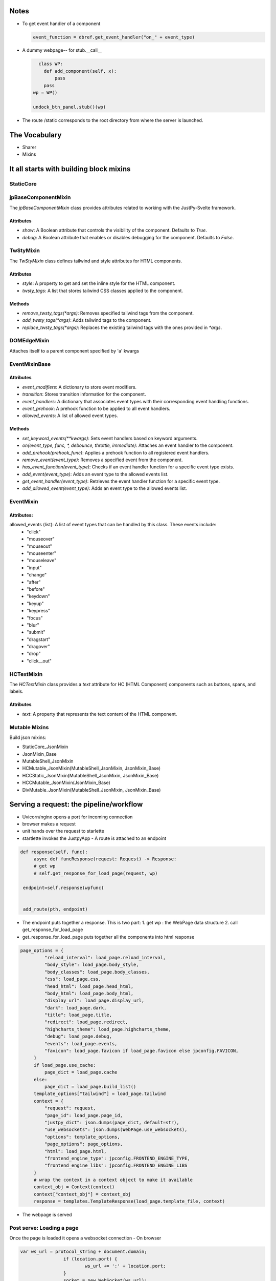 Notes
^^^^^^
- To get event handler of a component
  
  .. code-block:: python
     
     event_function = dbref.get_event_handler("on_" + event_type)
  
  
- A dummy webpage-- for stub.__call__
  
  .. code-block:: python
		  
      class WP:
        def add_component(self, x):
            pass
        pass
    wp = WP()
    
    undock_btn_panel.stub()(wp)

- The route /static corresponds to the root directory from where
  the server is launched.
  
The Vocabulary
^^^^^^^^^^^^^^
- Sharer
- Mixins

  
It all starts with building block mixins
^^^^^^^^^^^^^^^^^^^^^^^^^^^^^^^^^^^^^^^^^

StaticCore
++++++++++



jpBaseComponentMixin
+++++++++++++++++++++

The `jpBaseComponentMixin` class provides attributes related to working with the JustPy-Svelte framework.

Attributes
..........

- `show`: A Boolean attribute that controls the visibility of the component. Defaults to `True`.

- `debug`: A Boolean attribute that enables or disables debugging for the component. Defaults to `False`.


TwStyMixin
++++++++++
The `TwStyMixin` class defines tailwind and style attributes for HTML components.

Attributes
..........

- `style`: A property to get and set the inline style for the HTML component.
- `twsty_tags`: A list that stores tailwind CSS classes applied to the component.  


Methods
.......
- `remove_twsty_tags(*args)`: Removes specified tailwind tags from the component.
- `add_twsty_tags(*args)`: Adds tailwind tags to the component.
- `replace_twsty_tags(*args)`: Replaces the existing tailwind tags with the ones provided in `*args`.


DOMEdgeMixin
++++++++++++
Attaches  itself to a parent component specified by 'a' kwargs


EventMixinBase
++++++++++++++

Attributes
...........

- `event_modifiers`: A dictionary to store event modifiers.
- `transition`: Stores transition information for the component.
- `event_handlers`: A dictionary that associates event types with their corresponding event handling functions.
- `event_prehook`: A prehook function to be applied to all event handlers.
- `allowed_events`: A list of allowed event types.
  
Methods
.......

- `set_keyword_events(**kwargs)`: Sets event handlers based on keyword arguments.
- `on(event_type, func, *, debounce, throttle, immediate)`: Attaches an event handler to the component.
- `add_prehook(prehook_func)`: Applies a prehook function to all registered event handlers.
- `remove_event(event_type)`: Removes a specified event from the component.
- `has_event_function(event_type)`: Checks if an event handler function for a specific event type exists.
- `add_event(event_type)`: Adds an event type to the allowed events list.
- `get_event_handler(event_type)`: Retrieves the event handler function for a specific event type.
- `add_allowed_event(event_type)`: Adds an event type to the allowed events list.



EventMixin
++++++++++

Attributes:
...........

allowed_events (list): A list of event types that can be handled by this class. These events include:
        - "click"
        - "mouseover"
        - "mouseout"
        - "mouseenter"
        - "mouseleave"
        - "input"
        - "change"
        - "after"
        - "before"
        - "keydown"
        - "keyup"
        - "keypress"
        - "focus"
        - "blur"
        - "submit"
        - "dragstart"
        - "dragover"
        - "drop"
        - "click__out"

	  
HCTextMixin
++++++++++++
The `HCTextMixin` class provides a `text` attribute for HC (HTML Component) components such as buttons, spans, and labels.

Attributes
..........

- `text`: A property that represents the text content of the HTML component.


Mutable Mixins
++++++++++++++

Build json mixins:

- StaticCore_JsonMixin
- JsonMixin_Base
- MutableShell_JsonMixin
- HCMutable_JsonMixin(MutableShell_JsonMixin, JsonMixin_Base)
- HCCStatic_JsonMixin(MutableShell_JsonMixin, JsonMixin_Base)
- HCCMutable_JsonMixin(JsonMixin_Base)
- DivMutable_JsonMixin(MutableShell_JsonMixin, JsonMixin_Base)


Serving a request: the pipeline/workflow
^^^^^^^^^^^^^^^^^^^^^^^^^^^^^^^^^^^^^^^^^
- Uvicorn/nginx opens a port for incoming connection

- browser makes a request

- unit hands over the request to starlette

- startlette invokes the JustpyApp
  - A route is attached to an endpoint
    
.. code-block:: python

  def response(self, func):
       async def funcResponse(request: Request) -> Response:
       # get wp
       # self.get_response_for_load_page(request, wp)
		
   endpoint=self.response(wpfunc)
		
		
   add_route(pth, endpoint)


- The endpoint puts together a response. This is two part:
  1. get wp : the WebPage data structure
  2. call get_response_for_load_page   


- get_response_for_load_page
  puts together all the components into html response

.. code-block:: python

   page_options = {
            "reload_interval": load_page.reload_interval,
            "body_style": load_page.body_style,
            "body_classes": load_page.body_classes,
            "css": load_page.css,
            "head_html": load_page.head_html,
            "body_html": load_page.body_html,
            "display_url": load_page.display_url,
            "dark": load_page.dark,
            "title": load_page.title,
            "redirect": load_page.redirect,
            "highcharts_theme": load_page.highcharts_theme,
            "debug": load_page.debug,
            "events": load_page.events,
            "favicon": load_page.favicon if load_page.favicon else jpconfig.FAVICON,
        }
        if load_page.use_cache:
            page_dict = load_page.cache
        else:
            page_dict = load_page.build_list()
        template_options["tailwind"] = load_page.tailwind
        context = {
            "request": request,
            "page_id": load_page.page_id,
            "justpy_dict": json.dumps(page_dict, default=str),
            "use_websockets": json.dumps(WebPage.use_websockets),
            "options": template_options,
            "page_options": page_options,
            "html": load_page.html,
            "frontend_engine_type": jpconfig.FRONTEND_ENGINE_TYPE,
            "frontend_engine_libs": jpconfig.FRONTEND_ENGINE_LIBS
        }
        # wrap the context in a context object to make it available
        context_obj = Context(context)
        context["context_obj"] = context_obj
        response = templates.TemplateResponse(load_page.template_file, context)

	
- The webpage is served


Post serve: Loading a page
++++++++++++++++++++++++++
Once the page is loaded it opens
a websocket connection
- On browser
  
.. code-block:: python
		
   var ws_url = protocol_string + document.domain;
		   if (location.port) {
			   ws_url += ':' + location.port;
		   }
		   socket = new WebSocket(ws_url);

- on server
  
.. code-block:: python
   @app.websocket_route("/")
   class JustpyEvents(WebSocketEndpoint):
		


   
Working with composed components
+++++++++++++++++++++++++++++++++

Mutable.ColorSelector
......................
- should have on_change event handler
- will hook into this event



Route and Mounts
+++++++++++++++++
If a Mount includes a name, then submounts should use a {prefix}:{name} style for reverse URL lookups.

.. code-block:: python

   routes = [
       Mount("/users", name="users", routes=[
	   Route("/", user, name="user_list"),
	   Route("/{username}", user, name="user_detail")
       ])
   ]

.. code-block:: python

   # We can use the following to return URLs...
   url = request.url_for("users:user_list")
   url = request.url_for("users:user_detail", username=...)


Mounted applications may include a path=... parameter

.. code-block:: python
  routes = [
    ...
    Mount("/static", app=StaticFiles(directory="static"), name="static")
]

In the above StaticFiles is a mounted app.

url_for is used as follows with path parameter:
.. code-block:: python

  request.url_for("static", path="/test_mount_url_for.py")

While request.url_for uses "x:y:z" approach for y mounted x under z
url_path_for uses something else: <-- we are ready to roll
admin_url = app.url_path_for('admin', path="/admin_home")
A element href updater
++++++++++++++++++++++
- when a stub is generated, a callback is issued
  .. code-block:: python  
		  target.request_callback(kwargs.get("session_manager"))

- For A element, a mixin is created with request_callback
  which has href_builder
  which update the href
The updater can be obtained from
oj.href_builder_factory("/hello"),
  
- the endpoint key is used as the name label for the route   


Optimization on hosted applications
++++++++++++++++++++++++++++++++++++

instead of url_for; use URL scheme
at startup_event

.. code-block:: python
		

		from starlette.applications import Starlette
		from starlette.responses import JSONResponse
		from starlette.routing import Route
		from starlette.datastructures import URL

		async def startup_event():
		# Configuration tasks go here
		print("Configuring parameters after the domain is fixed")

		# Example: Build a URL manually
		base_url = URL(scheme="http", host="example.com", port=8000)
		api_url = base_url.replace(path="/api")
		print(f"API URL: {api_url}")

		async def homepage(request):
		return JSONResponse({'message': 'Hello, Starlette!'})

		app = Starlette(routes=[Route('/', homepage)])

		# Register the startup event
		app.add_event_handler('startup', startup_event)

		if __name__ == "__main__":
		import uvicorn

		uvicorn.run(app, host="127.0.0.1", port=8000)

		
On to_html, prepare_htmlRender: Early optimization is source of all  evil
++++++++++++++++++++++++++++++++++++++++++++++++++++++++++++++++++++++++++
We can't precompute htmlrender even for passiveDivs and PassiveHCs because
of oj.AC.A whose href is updated upon incoming request object.

Solution 1:
.........
Let this be as it is. Wrap the get_responses_for_load_page into a
cache/opt. stuff which keeps the rendered html and reuses it for
rest of the components.

Solution 2:
............
Somehow fix url_path_for and use base_url. This is by far the best approach if works.


Solution 3:
...........

Final approach:
...............
All htmlcomponents types do not precompute htmlRender.
We didn't need to write separate style of htmlRender for
each one of them.
The code would also would have been much simpler.


Git repo and branches
++++++++++++++++++++++
ofjustpy_engine/no_precompute_htmlRender : The main branch use partial precompute.
If any glitch or bug is seen, quickly more to this branch.
